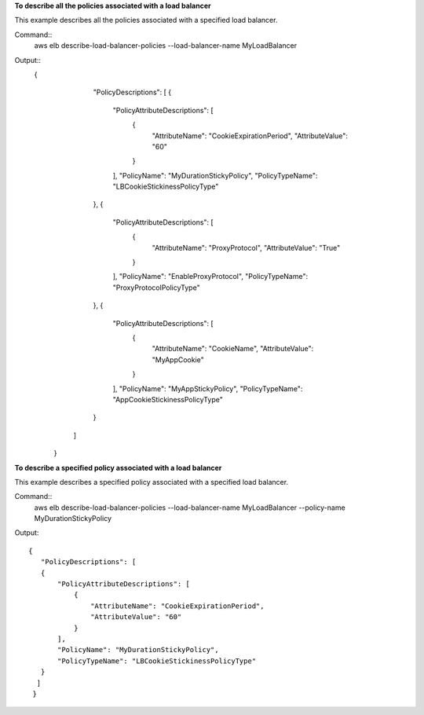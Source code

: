 **To describe all the policies associated with a load balancer**

This example describes all the policies associated with a specified load balancer.

Command::
     aws elb describe-load-balancer-policies --load-balancer-name MyLoadBalancer


Output::
     {
          "PolicyDescriptions": [
          {
            "PolicyAttributeDescriptions": [
                {
                    "AttributeName": "CookieExpirationPeriod",
                    "AttributeValue": "60"
                }
            ],
            "PolicyName": "MyDurationStickyPolicy",
            "PolicyTypeName": "LBCookieStickinessPolicyType"
          },
          {
            "PolicyAttributeDescriptions": [
                {
                    "AttributeName": "ProxyProtocol",
                    "AttributeValue": "True"
                }
            ],
            "PolicyName": "EnableProxyProtocol",
            "PolicyTypeName": "ProxyProtocolPolicyType"
          },
          {
            "PolicyAttributeDescriptions": [
                {
                    "AttributeName": "CookieName",
                    "AttributeValue": "MyAppCookie"
                }
            ],
            "PolicyName": "MyAppStickyPolicy",
            "PolicyTypeName": "AppCookieStickinessPolicyType"
          }
         ]
      }

**To describe a specified policy associated with a load balancer**

This example describes a specified policy associated with a specified load balancer.

Command::
       aws elb describe-load-balancer-policies --load-balancer-name MyLoadBalancer  --policy-name MyDurationStickyPolicy


Output::

     {
        "PolicyDescriptions": [
        {
            "PolicyAttributeDescriptions": [
                {
                    "AttributeName": "CookieExpirationPeriod",
                    "AttributeValue": "60"
                }
            ],
            "PolicyName": "MyDurationStickyPolicy",
            "PolicyTypeName": "LBCookieStickinessPolicyType"
        }
       ]
      }

